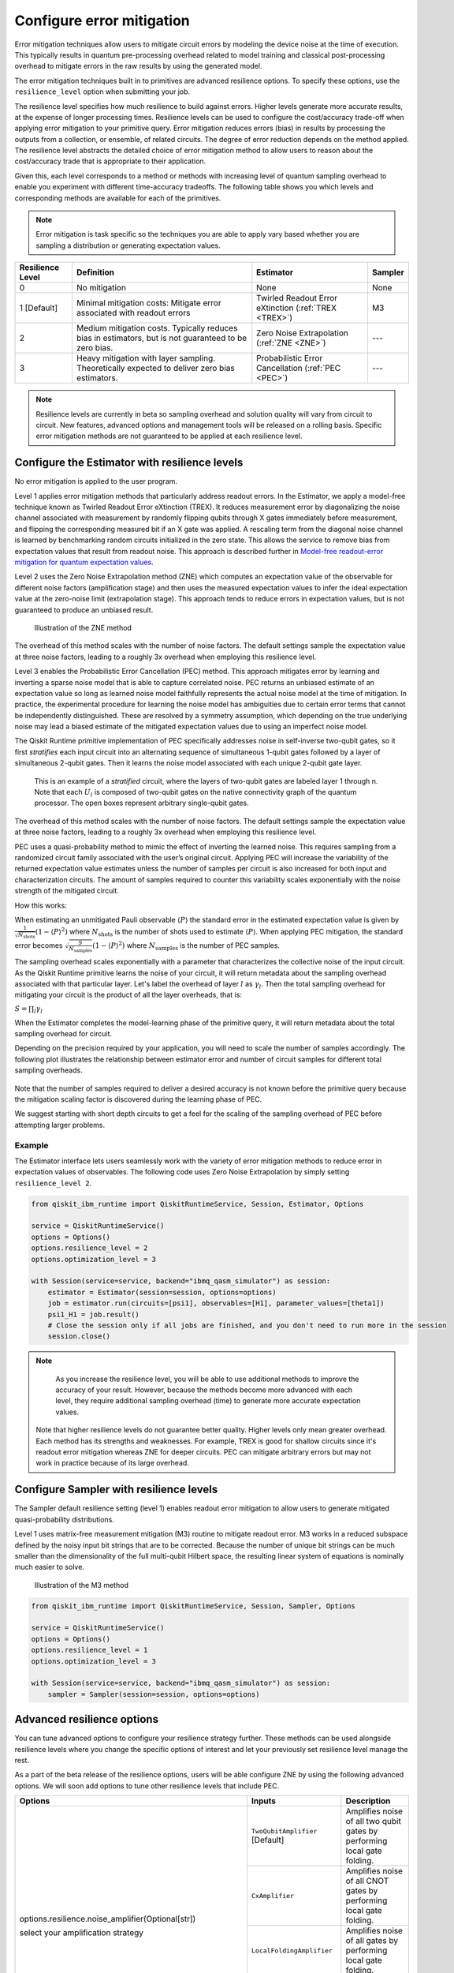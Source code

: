 Configure error mitigation
=============================

.. vale IBMQuantum.Definitions = NO

Error mitigation techniques allow users to mitigate circuit errors by modeling the device noise at the time of execution. This typically results in quantum pre-processing overhead related to model training and classical post-processing overhead to mitigate errors in the raw results by using the generated model.  

The error mitigation techniques built in to primitives are advanced resilience options.   To specify these options, use the ``resilience_level`` option when submitting your job.  

The resilience level specifies how much resilience to build against errors. Higher levels generate more accurate results, at the expense of longer processing times. Resilience levels can be used to configure the cost/accuracy trade-off when applying error mitigation to your primitive query. Error mitigation reduces errors (bias) in results by processing the outputs from a collection, or ensemble, of related circuits. The degree of error reduction depends on the method applied. The resilience level abstracts the detailed choice of error mitigation method to allow users to reason about the cost/accuracy trade that is appropriate to their application.

Given this, each level corresponds to a method or methods with increasing level of quantum sampling overhead to enable you experiment with different time-accuracy tradeoffs.  The following table shows you which levels and corresponding methods are available for each of the primitives. 

.. note::
    Error mitigation is task specific so the techniques you are able to apply vary based whether you are sampling a distribution or generating expectation values. 

+------------------+-------------------------------------------------------+-----------------------------------+---------+
| Resilience Level | Definition                                            | Estimator                         | Sampler |
+==================+=======================================================+===================================+=========+
| 0                | No mitigation                                         | None                              | None    |
+------------------+-------------------------------------------------------+-----------------------------------+---------+
| 1 [Default]      | Minimal mitigation costs: Mitigate error associated   | Twirled Readout Error eXtinction  | M3      |
|                  | with readout errors                                   | (:ref:`TREX <TREX>`)              |         |
+------------------+-------------------------------------------------------+-----------------------------------+---------+
| 2                | Medium mitigation costs. Typically reduces bias       | Zero Noise Extrapolation          | ---     |
|                  | in estimators, but is not guaranteed to be zero bias. | (:ref:`ZNE <ZNE>`)                |         |
+------------------+-------------------------------------------------------+-----------------------------------+---------+
| 3                | Heavy mitigation with layer sampling. Theoretically   | Probabilistic Error Cancellation  | ---     |
|                  | expected to deliver zero bias estimators.             | (:ref:`PEC <PEC>`)                |         |
+------------------+-------------------------------------------------------+-----------------------------------+---------+

.. note::
    Resilience levels are currently in beta so sampling overhead and solution quality will vary from circuit to circuit. New features, advanced options and management tools will be released on a rolling basis. Specific error mitigation methods are not guaranteed to be applied at each resilience level.

Configure the Estimator with resilience levels 
-----------------------------------------------

.. raw:: html

  <details>
  <summary>Resilience Level 0</summary>

No error mitigation is applied to the user program.

.. raw:: html

   </details>

.. raw:: html

  <details>
  <summary>Resilience Level 1</summary>

.. _TREX:

Level 1 applies error mitigation methods that particularly address readout errors. In the Estimator, we apply a model-free technique known as Twirled Readout Error eXtinction (TREX). It reduces measurement error by diagonalizing the noise channel associated with measurement by randomly flipping qubits through X gates immediately before measurement, and flipping the corresponding measured bit if an X gate was applied. A rescaling term from the diagonal noise channel is learned by benchmarking random circuits initialized in the zero state. This allows the service to remove bias from expectation values that result from readout noise. This approach is described further in `Model-free readout-error mitigation for quantum expectation values <https://arxiv.org/abs/2012.09738>`__.

.. raw:: html

   </details>

.. raw:: html

  <details>
  <summary>Resilience Level 2</summary>

.. _ZNE:

Level 2 uses the Zero Noise Extrapolation method (ZNE) which computes an expectation value of the observable for different noise factors (amplification stage) and then uses the measured expectation values to infer the ideal expectation value at the zero-noise limit (extrapolation stage). This approach tends to reduce errors in expectation values, but is not guaranteed to produce an unbiased result. 

.. figure:: ../images/resiliance-2.png
   :alt: This image shows a graph that compares the noise amplification factor to expectation values.

   Illustration of the ZNE method

The overhead of this method scales with the number of noise factors. The default settings sample the expectation value at three noise factors, leading to a roughly 3x overhead when employing this resilience level.   

.. raw:: html

   </details>

.. raw:: html

  <details>
  <summary>Resilience Level 3</summary>

.. _PEC:

Level 3 enables the Probabilistic Error Cancellation (PEC) method. This approach mitigates error by learning and inverting a sparse noise model that is able to capture correlated noise. PEC returns an unbiased estimate of an expectation value so long as learned noise model faithfully represents the actual noise model at the time of mitigation.  In practice, the experimental procedure for learning the noise model has ambiguities due to certain error terms that cannot be independently distinguished. These are resolved by a symmetry assumption, which depending on the true underlying noise may lead a biased estimate of the mitigated expectation values due to using an imperfect noise model. 

The Qiskit Runtime primitive implementation of PEC specifically addresses noise in self-inverse two-qubit gates, so it first *stratifies* each input circuit into an alternating sequence of simultaneous 1-qubit gates followed by a layer of simultaneous 2-qubit gates. Then it learns the noise model associated with each unique 2-qubit gate layer.

.. figure:: ../images/stratified.png
   :alt: This image shows a stratified circuit.

   This is an example of a `stratified` circuit, where the layers of two-qubit gates are labeled layer 1 through n. Note that each :math:`U_l` is composed of two-qubit gates on the native connectivity graph of the quantum processor. The open boxes represent arbitrary single-qubit gates.

The overhead of this method scales with the number of noise factors. The default settings sample the expectation value at three noise factors, leading to a roughly 3x overhead when employing this resilience level.   

PEC uses a quasi-probability method to mimic the effect of inverting the learned noise. This requires sampling from a randomized circuit family associated with the user’s original circuit. Applying PEC will increase the variability of the returned expectation value estimates unless the number of samples per circuit is also increased for both input and characterization circuits. The amount of samples required to counter this variability scales exponentially with the noise strength of the mitigated circuit. 

How this works:

When estimating an unmitigated Pauli observable :math:`\langle P\rangle` the standard error in the estimated expectation value is given by :math:`\frac{1}{\sqrt{N_{\mbox{shots}}}}\left(1- \langle P\rangle^2\right)` where :math:`N_{\mbox{shots}}` is the number of shots used to estimate :math:`\langle P\rangle`. When applying PEC mitigation, the standard error becomes :math:`\sqrt{\frac{S}{N_{\mbox{samples}}}}\left(1- \langle P\rangle^2\right)` where :math:`N_{\mbox{samples}}` is the number of PEC samples.

The sampling overhead scales exponentially with a parameter that characterizes the collective noise of the input circuit. As the Qiskit Runtime primitive learns the noise of your circuit, it will return metadata about the sampling overhead associated with that particular layer.  Let's label the overhead of layer :math:`l` as :math:`\gamma_l`. Then the total sampling overhead for mitigating your circuit is the product of all the layer overheads, that is:

:math:`S = \prod_l \gamma_l`

When the Estimator completes the model-learning phase of the primitive query, it will return metadata about the total sampling overhead for circuit.

Depending on the precision required by your application, you will need to scale the number of samples accordingly. The following plot illustrates the relationship between estimator error and number of circuit samples for different total sampling overheads.

.. figure:: ../images/sampling-overhead.png
   :alt: This image shows that sampling overhead goes down as the number of samples increases.

Note that the number of samples required to deliver a desired accuracy is not known before the primitive query because the mitigation scaling factor is discovered during the learning phase of PEC.

We suggest starting with short depth circuits to get a feel for the scaling of the sampling overhead of PEC before attempting larger problems.

.. raw:: html

   </details>   

Example
^^^^^^^

The Estimator interface lets users seamlessly work with the variety of error mitigation methods to reduce error in expectation values of observables. The following code uses Zero Noise Extrapolation by simply setting ``resilience_level 2``.

.. code-block:: python

  from qiskit_ibm_runtime import QiskitRuntimeService, Session, Estimator, Options

  service = QiskitRuntimeService()
  options = Options()
  options.resilience_level = 2
  options.optimization_level = 3

  with Session(service=service, backend="ibmq_qasm_simulator") as session:
      estimator = Estimator(session=session, options=options)
      job = estimator.run(circuits=[psi1], observables=[H1], parameter_values=[theta1])
      psi1_H1 = job.result() 
      # Close the session only if all jobs are finished, and you don't need to run more in the session
      session.close() 

.. note::
    As you increase the resilience level, you will be able to use additional methods to improve the accuracy of your result. However, because the methods become more advanced with each level, they require additional sampling overhead (time) to generate more accurate expectation values.
   Note that higher resilience levels do not guarantee better quality. Higher levels only mean greater overhead. Each method has its strengths and weaknesses. For example, TREX is good for shallow circuits since it's readout error mitigation whereas ZNE for deeper circuits. PEC can mitigate arbitrary errors but may not work in practice because of its large overhead.

Configure Sampler with resilience levels 
-----------------------------------------


The Sampler default resilience setting (level 1) enables readout error mitigation to allow users to generate mitigated quasi-probability distributions. 

.. raw:: html

  <details>
  <summary>Resilience Level 1</summary>

Level 1 uses matrix-free measurement mitigation (M3) routine to mitigate readout error. M3 works in a reduced subspace defined by the noisy input bit strings that are to be corrected. Because the number of unique bit strings can be much smaller than the dimensionality of the full multi-qubit Hilbert space, the resulting linear system of equations is nominally much easier to solve.

.. figure:: ../images/m3.png
   :alt: This image illustrates the M3 routine.

   Illustration of the M3 method

.. raw:: html

   </details>

.. code-block:: python

    from qiskit_ibm_runtime import QiskitRuntimeService, Session, Sampler, Options

    service = QiskitRuntimeService()
    options = Options()
    options.resilience_level = 1
    options.optimization_level = 3

    with Session(service=service, backend="ibmq_qasm_simulator") as session:
        sampler = Sampler(session=session, options=options)     

Advanced resilience options
----------------------------

You can tune advanced options to configure your resilience strategy further. These methods can be used alongside resilience levels where you change the specific options of interest and let your previously set resilience level manage the rest. 

As a part of the beta release of the resilience options, users will be able configure ZNE by using the following advanced options. We will soon add options to tune other resilience levels that include PEC. 

+---------------------------------------------------------------+----------------------------------+--------------------------------------------------------+
| Options                                                       | Inputs                           | Description                                            |
+===============================================================+==================================+========================================================+
| options.resilience.noise_amplifier(Optional[str])             | ``TwoQubitAmplifier`` [Default]  | Amplifies noise of all two qubit gates by performing   |
|                                                               |                                  | local gate folding.                                    |
| select your amplification strategy                            +----------------------------------+--------------------------------------------------------+
|                                                               | ``CxAmplifier``                  | Amplifies noise of all CNOT gates by performing local  |
|                                                               |                                  | gate folding.                                          |
|                                                               +----------------------------------+--------------------------------------------------------+
|                                                               | ``LocalFoldingAmplifier``        | Amplifies noise of all gates by performing local       |
|                                                               |                                  | gate folding.                                          |
|                                                               +----------------------------------+--------------------------------------------------------+
|                                                               | ``GlobalFoldingAmplifier``       | Amplifies noise of the input circuit by performing     |
|                                                               |                                  | global folding of the entire input circuit.            |
+---------------------------------------------------------------+----------------------------------+--------------------------------------------------------+
| options.resilience.noise_factors((Optional[Sequence[float]])  | (1, 3, 5) [Default]              | Noise amplification factors, where `1` represents the  |
|                                                               |                                  | baseline noise. They all need to be greater than or    |
|                                                               |                                  | equal to the baseline.                                 |
+---------------------------------------------------------------+----------------------------------+--------------------------------------------------------+
| options.resilience.extrapolator(Optional[str])                | ``LinearExtrapolator`` [Default] | Polynomial extrapolation of degree one.                |
|                                                               +----------------------------------+--------------------------------------------------------+
|                                                               | ``QuadraticExtrapolator``        | Polynomial extrapolation of degree two and lower.      |
|                                                               +----------------------------------+--------------------------------------------------------+
|                                                               | ``CubicExtrapolator``            | Polynomial extrapolation of degree three and lower.    |
|                                                               +----------------------------------+--------------------------------------------------------+
|                                                               | ``QuarticExtrapolator``          | Polynomial extrapolation of degree four and lower.     |
+---------------------------------------------------------------+----------------------------------+--------------------------------------------------------+

Example of adding ``resilience_options`` into your estimator session  
^^^^^^^^^^^^^^^^^^^^^^^^^^^^^^^^^^^^^^^^^^^^^^^^^^^^^^^^^^^^^^^^^^^^

.. code-block:: python

    from qiskit_ibm_runtime import QiskitRuntimeService, Session, Estimator, Options

    service = QiskitRuntimeService()
    options = Options()
    options.optimization_level = 3
    options.resilience_level = 2
    options.resilience.noise_factors = (1, 2, 3, 4)
    options.resilience.noise_amplifier = 'CxAmplifier'
    options.resilience.extrapolator = 'QuadraticExtrapolator'


    with Session(service=service, backend="ibmq_qasm_simulator") as session:
        estimator = Estimator(session=session, options=options)
        job = estimator.run(circuits=[psi1], observables=[H1], parameter_values=[theta1])
        psi1_H1 = job.result()
        # Close the session only if all jobs are finished, and you don't need to run more in the session
        session.close()

